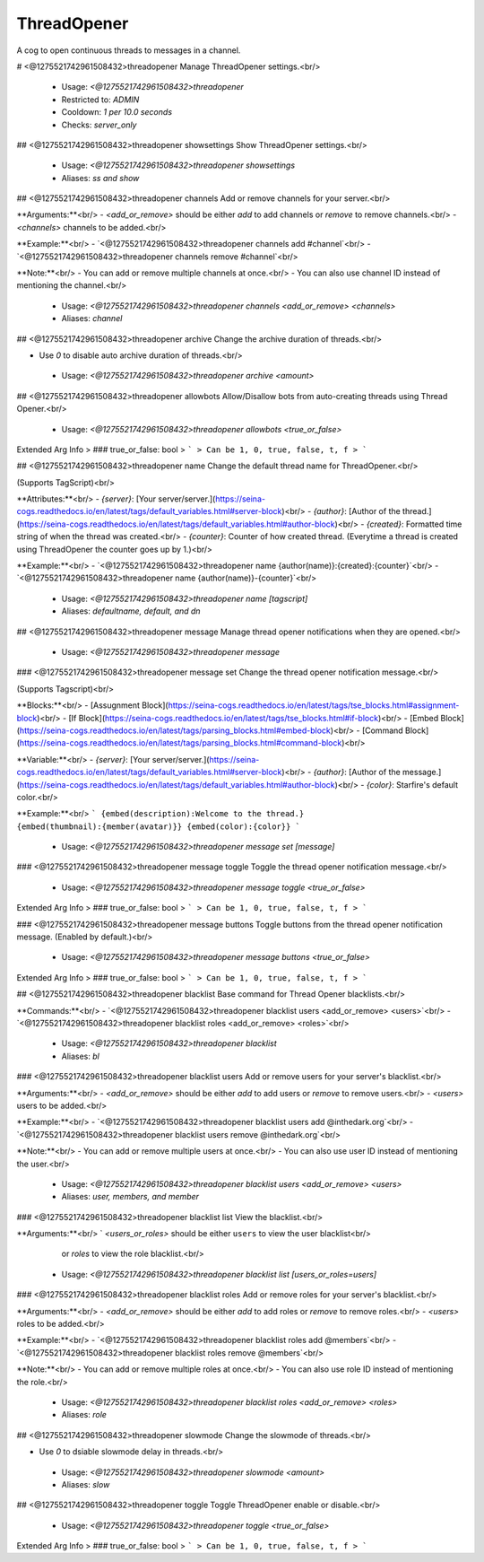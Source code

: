 ThreadOpener
============

A cog to open continuous threads to messages in a channel.

# <@1275521742961508432>threadopener
Manage ThreadOpener settings.<br/>
 - Usage: `<@1275521742961508432>threadopener`
 - Restricted to: `ADMIN`
 - Cooldown: `1 per 10.0 seconds`
 - Checks: `server_only`


## <@1275521742961508432>threadopener showsettings
Show ThreadOpener settings.<br/>
 - Usage: `<@1275521742961508432>threadopener showsettings`
 - Aliases: `ss and show`


## <@1275521742961508432>threadopener channels
Add or remove channels for your server.<br/>

**Arguments:**<br/>
- `<add_or_remove>` should be either `add` to add channels or `remove` to remove channels.<br/>
- `<channels>` channels to be added.<br/>

**Example:**<br/>
- `<@1275521742961508432>threadopener channels add #channel`<br/>
- `<@1275521742961508432>threadopener channels remove #channel`<br/>

**Note:**<br/>
- You can add or remove multiple channels at once.<br/>
- You can also use channel ID instead of mentioning the channel.<br/>
 - Usage: `<@1275521742961508432>threadopener channels <add_or_remove> <channels>`
 - Aliases: `channel`


## <@1275521742961508432>threadopener archive
Change the archive duration of threads.<br/>

- Use `0` to disable auto archive duration of threads.<br/>
 - Usage: `<@1275521742961508432>threadopener archive <amount>`


## <@1275521742961508432>threadopener allowbots
Allow/Disallow bots from auto-creating threads using Thread Opener.<br/>
 - Usage: `<@1275521742961508432>threadopener allowbots <true_or_false>`
Extended Arg Info
> ### true_or_false: bool
> ```
> Can be 1, 0, true, false, t, f
> ```


## <@1275521742961508432>threadopener name
Change the default thread name for ThreadOpener.<br/>

(Supports TagScript)<br/>

**Attributes:**<br/>
- `{server}`: [Your server/server.](https://seina-cogs.readthedocs.io/en/latest/tags/default_variables.html#server-block)<br/>
- `{author}`: [Author of the thread.](https://seina-cogs.readthedocs.io/en/latest/tags/default_variables.html#author-block)<br/>
- `{created}`: Formatted time string of when the thread was created.<br/>
- `{counter}`: Counter of how created thread. (Everytime a thread is created using ThreadOpener the counter goes up by 1.)<br/>

**Example:**<br/>
- `<@1275521742961508432>threadopener name {author(name)}:{created}:{counter}`<br/>
- `<@1275521742961508432>threadopener name {author(name)}-{counter}`<br/>
 - Usage: `<@1275521742961508432>threadopener name [tagscript]`
 - Aliases: `defaultname, default, and dn`


## <@1275521742961508432>threadopener message
Manage thread opener notifications when they are opened.<br/>
 - Usage: `<@1275521742961508432>threadopener message`


### <@1275521742961508432>threadopener message set
Change the thread opener notification message.<br/>

(Supports Tagscript)<br/>

**Blocks:**<br/>
- [Assugnment Block](https://seina-cogs.readthedocs.io/en/latest/tags/tse_blocks.html#assignment-block)<br/>
- [If Block](https://seina-cogs.readthedocs.io/en/latest/tags/tse_blocks.html#if-block)<br/>
- [Embed Block](https://seina-cogs.readthedocs.io/en/latest/tags/parsing_blocks.html#embed-block)<br/>
- [Command Block](https://seina-cogs.readthedocs.io/en/latest/tags/parsing_blocks.html#command-block)<br/>

**Variable:**<br/>
- `{server}`: [Your server/server.](https://seina-cogs.readthedocs.io/en/latest/tags/default_variables.html#server-block)<br/>
- `{author}`: [Author of the message.](https://seina-cogs.readthedocs.io/en/latest/tags/default_variables.html#author-block)<br/>
- `{color}`: Starfire's default color.<br/>

**Example:**<br/>
```
{embed(description):Welcome to the thread.}
{embed(thumbnail):{member(avatar)}}
{embed(color):{color}}
```
 - Usage: `<@1275521742961508432>threadopener message set [message]`


### <@1275521742961508432>threadopener message toggle
Toggle the thread opener notification message.<br/>
 - Usage: `<@1275521742961508432>threadopener message toggle <true_or_false>`
Extended Arg Info
> ### true_or_false: bool
> ```
> Can be 1, 0, true, false, t, f
> ```


### <@1275521742961508432>threadopener message buttons
Toggle buttons from the thread opener notification message. (Enabled by default.)<br/>
 - Usage: `<@1275521742961508432>threadopener message buttons <true_or_false>`
Extended Arg Info
> ### true_or_false: bool
> ```
> Can be 1, 0, true, false, t, f
> ```


## <@1275521742961508432>threadopener blacklist
Base command for Thread Opener blacklists.<br/>

**Commands:**<br/>
- `<@1275521742961508432>threadopener blacklist users <add_or_remove> <users>`<br/>
- `<@1275521742961508432>threadopener blacklist roles <add_or_remove> <roles>`<br/>
 - Usage: `<@1275521742961508432>threadopener blacklist`
 - Aliases: `bl`


### <@1275521742961508432>threadopener blacklist users
Add or remove users for your server's blacklist.<br/>

**Arguments:**<br/>
- `<add_or_remove>` should be either `add` to add users or `remove` to remove users.<br/>
- `<users>` users to be added.<br/>

**Example:**<br/>
- `<@1275521742961508432>threadopener blacklist users add @inthedark.org`<br/>
- `<@1275521742961508432>threadopener blacklist users remove @inthedark.org`<br/>

**Note:**<br/>
- You can add or remove multiple users at once.<br/>
- You can also use user ID instead of mentioning the user.<br/>
 - Usage: `<@1275521742961508432>threadopener blacklist users <add_or_remove> <users>`
 - Aliases: `user, members, and member`


### <@1275521742961508432>threadopener blacklist list
View the blacklist.<br/>

**Arguments:**<br/>
` `<users_or_roles>` should be either ``users`` to view the user blacklist<br/>
    or `roles` to view the role blacklist.<br/>
 - Usage: `<@1275521742961508432>threadopener blacklist list [users_or_roles=users]`


### <@1275521742961508432>threadopener blacklist roles
Add or remove roles for your server's blacklist.<br/>

**Arguments:**<br/>
- `<add_or_remove>` should be either `add` to add roles or `remove` to remove roles.<br/>
- `<users>` roles to be added.<br/>

**Example:**<br/>
- `<@1275521742961508432>threadopener blacklist roles add @members`<br/>
- `<@1275521742961508432>threadopener blacklist roles remove @members`<br/>

**Note:**<br/>
- You can add or remove multiple roles at once.<br/>
- You can also use role ID instead of mentioning the role.<br/>
 - Usage: `<@1275521742961508432>threadopener blacklist roles <add_or_remove> <roles>`
 - Aliases: `role`


## <@1275521742961508432>threadopener slowmode
Change the slowmode of threads.<br/>

- Use `0` to dsiable slowmode delay in threads.<br/>
 - Usage: `<@1275521742961508432>threadopener slowmode <amount>`
 - Aliases: `slow`


## <@1275521742961508432>threadopener toggle
Toggle ThreadOpener enable or disable.<br/>
 - Usage: `<@1275521742961508432>threadopener toggle <true_or_false>`
Extended Arg Info
> ### true_or_false: bool
> ```
> Can be 1, 0, true, false, t, f
> ```


